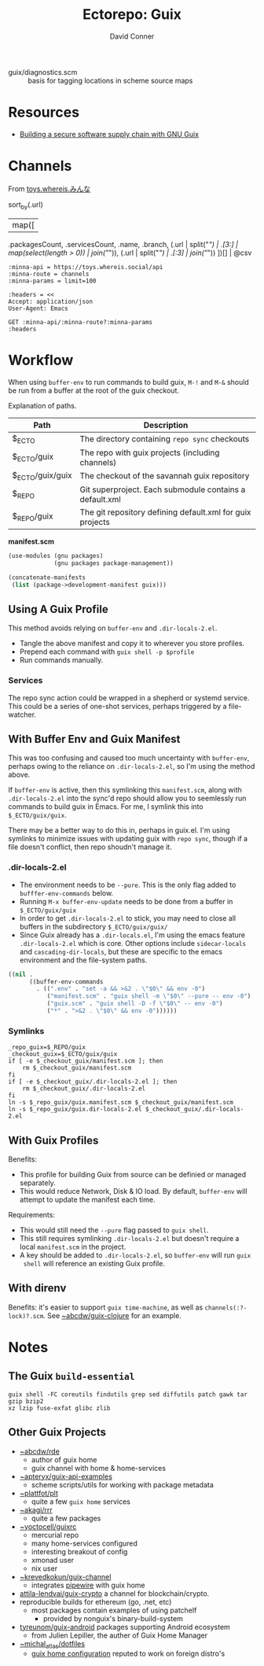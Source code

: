 #+title:    Ectorepo: Guix
#+author:   David Conner
#+email: noreply@te.xel.io
#+PROPERTY: header-args :comments none

+ guix/diagnostics.scm :: basis for tagging locations in scheme source maps

* Resources
+ [[https://doi.org/10.22152/programming-journal.org/2023/7/1][Building a secure software supply chain with GNU Guix]]

* Channels

From [[https://toys.whereis.xn--q9jyb4c/][toys.whereis.みんな]]

#+name: jqprog
#+begin_example jq
# def parseURL:
#     capture("^((?<scheme>[^:/?#]+):)?(//(?<authority>(?<domain>[^/?#:]*)(:(?<port>[0-9]*))?))?((?<path>[^?#]*))?(\\?(?<query>([^#]*)))?(#(?<fragment>(.*)))?");

# .commit,
sort_by(.url)
  | map([
    .packagesCount, .servicesCount, .name, .branch,
    (.url | split("/") | .[3:] | map(select(length > 0)) | join("/")),
    (.url | split("/") | .[:3] | join("/"))
    ])[] | @csv
#+end_example

# +begin_src restclient :jq "map([.owner.login, .name, .size])[] | @csv"
# :results table :jq-args "--raw-output"
#+begin_src restclient :results table :jq (org-sbe jqprog) :jq-args --raw-output
:minna-api = https://toys.whereis.social/api
:minna-route = channels
:minna-params = limit=100

:headers = <<
Accept: application/json
User-Agent: Emacs

GET :minna-api/:minna-route?:minna-params
:headers
#+end_src

#+RESULTS:
|    27 |   0 | ngapsh               | main    | Parnikkapore/guix-ngapsh-unsigned          | https://codeberg.org         |
|    19 |   0 | divya-lambda         | master  | divyaranjan/divya-lambda                   | https://codeberg.org         |
|    37 |   1 | mobilizon-reshare    | main    | fishinthecalculator/mobilizon-reshare-guix | https://codeberg.org         |
|   154 |  11 | small-guix           | main    | fishinthecalculator/small-guix             | https://codeberg.org         |
|   855 |   1 | guix-science         | master  | guix-science/guix-science                  | https://codeberg.org         |
|   143 |   0 | guix-science-nonfree | master  | guix-science/guix-science-nonfree          | https://codeberg.org         |
|    23 |   1 | atomized             | main    | ieure/atomized-guix                        | https://codeberg.org         |
|    21 |   0 | kakafarm             | master  | kakafarm/guix-kakafarm-channel             | https://codeberg.org         |
|    80 |   0 | lguix-channel        | main    | lgatto/lguix-channel                       | https://codeberg.org         |
|    64 |   8 | saayix               | main    | look/saayix                                | https://codeberg.org         |
|     1 |   0 | ollama-guix          | master  | tusharhero/ollama-guix                     | https://codeberg.org         |
|     4 |   0 | thgsc                | master  | tusharhero/thgsc                           | https://codeberg.org         |
|    12 |   0 | bloup                | master  | nll/bloup                                  | https://framagit.org         |
|   178 |   0 | guix-android         | master  | tyreunom/guix-android                      | https://framagit.org         |
|    38 |   1 | sakura               | main    | freya/sakura                               | https://g.freya.cat          |
|   788 |   5 | gn-bioinformatics    | master  | guix-bioinformatics                        | https://git.genenetwork.org  |
|    24 |   1 | little-guix-channel  | master  | little-guix-channel                        | https://git.goritskov.com    |
|    17 |   0 | noisytoot            | master  | noisytoot/guix-channel                     | https://git.noisytoot.org    |
|     0 |   0 | guix-north-america   | master  | rekahsoft/guix-north-america               | https://git.rekahsoft.ca     |
| 34121 | 294 | guix                 | master  | git/guix.git                               | https://git.savannah.gnu.org |
|   202 |  47 | rde                  | master  | ~abcdw/rde                                 | https://git.sr.ht            |
|   347 |   0 | rrr                  | master  | ~akagi/rrr                                 | https://git.sr.ht            |
|     5 |   0 | vf2                  | master  | ~akagi/vf2-guix                            | https://git.sr.ht            |
|    78 |   1 | nebula               | master  | ~apoorv569/nebula                          | https://git.sr.ht            |
|    14 |   2 | benoitj              | main    | ~benoit/my-guix-channel                    | https://git.sr.ht            |
|    37 |   0 | electronics          | main    | ~csantosb/guix.channel-electronics         | https://git.sr.ht            |
|   441 |   1 | efraim-dfsg          | master  | ~efraim/my-guix                            | https://git.sr.ht            |
|     3 |   1 | fnat                 | main    | ~fabionatali/guix-fnat                     | https://git.sr.ht            |
|   122 |   0 | ffab                 | main    | ~hellseher/ffab                            | https://git.sr.ht            |
|   152 |   0 | hitwright            | main    | ~hitwright/personal-guix-channel           | https://git.sr.ht            |
|   103 |   0 | kbg                  | master  | ~kennyballou/guix-channel                  | https://git.sr.ht            |
|    24 |   3 | waggle               | trunk   | ~lunabee/waggle                            | https://git.sr.ht            |
|     1 |   0 | mediagoblin          | master  | ~mediagoblin/mediagoblin                   | https://git.sr.ht            |
|    32 |   9 | atlas                | master  | ~michal_atlas/guix-channel                 | https://git.sr.ht            |
|     6 |   1 | neguix               | main    | ~niklaseklund/neguix                       | https://git.sr.ht            |
|     6 |   0 | old                  | master  | ~old/guix-channel                          | https://git.sr.ht            |
|    36 |  45 | plt                  | master  | ~plattfot/plt                              | https://git.sr.ht            |
|    39 |   3 | glue                 | default | ~puercopop/glue                            | https://git.sr.ht            |
|     2 |   0 | rg                   | master  | ~raghavgururajan/guix-channel              | https://git.sr.ht            |
|    93 |  25 | sijo                 | main    | ~simendsjo/dotfiles                        | https://git.sr.ht            |
|     3 |   0 | sokolov              | master  | ~sokolov/channel                           | https://git.sr.ht            |
|    15 |   0 | trevdev              | main    | ~trevdev/guix-channel                      | https://git.sr.ht            |
|    20 |   4 | unwox                | master  | ~unwox/guix-pkgs                           | https://git.sr.ht            |
|   651 |   9 | guixrus              | master  | ~whereiseveryone/guixrus                   | https://git.sr.ht            |
|    55 |   0 | invoke-restart       | master  | ~whereiseveryone/invoke-restart            | https://git.sr.ht            |
|   254 |   0 | yewscion             | trunk   | ~yewscion/yewscion-guix-channel            | https://git.sr.ht            |
|     7 |   9 | guix-forge           | main    | guix-forge                                 | https://git.systemreboot.net |
|     4 |   2 | juix                 | main    | Marie-Joseph/juix                          | https://git.trees.st         |
|    56 |   7 | tassos-guix          | master  | Tass0sm/tassos-guix                        | https://github.com           |
|    17 |   0 | bric-a-brac          | master  | altomcat/bric-a-brac                       | https://github.com           |
|     9 |   3 | crypto               | main    | attila-lendvai/guix-crypto                 | https://github.com           |
|     0 |   0 | emacs                | master  | babariviere/guix-emacs                     | https://github.com           |
|   162 |   0 | rustup               | master  | declantsien/guix-rustup                    | https://github.com           |
|    29 |   0 | sheepfold            | master  | dochang/sheepfold                          | https://github.com           |
|     3 |   0 | druix                | main    | drewc/druix                                | https://github.com           |
|    16 |   1 | engstrand            | main    | engstrand-config/guix-dotfiles             | https://github.com           |
|     0 |  14 | gocix                | main    | fishinthecalculator/gocix                  | https://github.com           |
|     2 |   3 | sops-guix            | main    | fishinthecalculator/sops-guix              | https://github.com           |
|     6 |   0 | flat                 | master  | flatwhatson/guix-channel                   | https://github.com           |
|     9 |   0 | emacs-master         | main    | gs-101/emacs-master                        | https://github.com           |
|    71 |   0 | selected-guix-works  | main    | gs-101/selected-guix-works                 | https://github.com           |
|     3 |   0 | guixcn               | master  | guixcn/guix-channel                        | https://github.com           |
|    23 |   0 | bin-guix             | main    | ieugen/bin-guix                            | https://github.com           |
|     3 |   1 | teamspeak            | master  | jeandudey/guix-teamspeak                   | https://github.com           |
|   105 |   2 | hui                  | master  | newluhux/guix-hui                          | https://github.com           |
|    33 |  21 | rosenthal            | trunk   | rakino/rosenthal                           | https://github.com           |
|     7 |   0 | rust-next            | master  | umanwizard/guix-rust-next                  | https://github.com           |
|     2 |   1 | tailscale            | main    | umanwizard/guix-tailscale                  | https://github.com           |
|   183 |   2 | nonguix              | master  | nonguix/nonguix                            | https://gitlab.com           |
|     2 |   0 | spritely             | main    | spritely/spritely-guix                     | https://gitlab.com           |
|     1 |   0 | tuziwo               | main    | woshilapin/tuziwo-channel                  | https://gitlab.com           |
|   324 |   0 | guix-hpc             | master  | guix-hpc/guix-hpc                          | https://gitlab.inria.fr      |
|   114 |   1 | guix-hpc-non-free    | master  | guix-hpc/guix-hpc-non-free                 | https://gitlab.inria.fr      |
|   141 |   0 | guix-past            | master  | guix-hpc/guix-past                         | https://gitlab.inria.fr      |
|   157 |   0 | wigust               | master  | wigust/guix-wigust                         | https://notabug.org          |

* Workflow

When using =buffer-env= to run commands to build guix, =M-!= and =M-&= should be
run from a buffer at the root of the guix checkout.

Explanation of paths.

|------------------+-----------------------------------------------------------|
| Path             | Description                                               |
|------------------+-----------------------------------------------------------|
| $_ECTO           | The directory containing =repo sync= checkouts              |
| $_ECTO/guix      | The repo with guix projects (including channels)          |
| $_ECTO/guix/guix | The checkout of the savannah guix repository              |
| $_REPO           | Git superproject. Each submodule contains a default.xml   |
| $_REPO/guix      | The git repository defining default.xml for guix projects |
|------------------+-----------------------------------------------------------|

*manifest.scm*

#+begin_src scheme :tangle guix.manifest.scm :eval no
(use-modules (gnu packages)
             (gnu packages package-management))

(concatenate-manifests
 (list (package->development-manifest guix)))
#+end_src

** Using A Guix Profile

This method avoids relying on =buffer-env= and =.dir-locals-2.el=.

+ Tangle the above manifest and copy it to wherever you store profiles.
+ Prepend each command with =guix shell -p $profile=
+ Run commands manually.

*** Services

The repo sync action could be wrapped in a shepherd or systemd service. This
could be a series of one-shot services, perhaps triggered by a file-watcher.


** With Buffer Env and Guix Manifest

This was too confusing and caused too much uncertainty with =buffer-env=,
perhaps owing to the reliance on =.dir-locals-2.el=, so I'm using the method
above.

If =buffer-env= is active, then this symlinking this =manifest.scm=, along with
=.dir-locals-2.el= into the sync'd repo should allow you to seemlessly run
commands to build guix in Emacs.  For me, I symlink this into =$_ECTO/guix/guix=.

There may be a better way to do this in, perhaps in guix.el. I'm using symlinks
to minimize issues with updating guix with =repo sync=, though if a file doesn't
conflict, then repo shoudn't manage it.

*** .dir-locals-2.el

+ The environment needs to be =--pure=. This is the only flag added to
  =bufffer-env-commands= below.
+ Running =M-x buffer-env-update= needs to be done from a buffer in
  =$_ECTO/guix/guix=
+ In order to get =.dir-locals-2.el= to stick, you may need to close all buffers
  in the subdirectory =$_ECTO/guix/guix/=
+ Since Guix already has a =.dir-locals.el=, I'm using the emacs feature
  =.dir-locals-2.el= which is core. Other options include =sidecar-locals= and
  =cascading-dir-locals=, but these are specific to the emacs environment and
  the file-system paths.

#+begin_src emacs-lisp :tangle guix.dir-locals-2.el :eval no
((nil .
      ((buffer-env-commands
        . ((".env" . "set -a && >&2 . \"$0\" && env -0")
           ("manifest.scm" . "guix shell -m \"$0\" --pure -- env -0")
           ("guix.scm" . "guix shell -D -f \"$0\" -- env -0")
           ("*" . ">&2 . \"$0\" && env -0"))))))
#+end_src

*** Symlinks

#+begin_src shell
_repo_guix=$_REPO/guix
_checkout_guix=$_ECTO/guix/guix
if [ -e $_checkout_guix/manifest.scm ]; then
    rm $_checkout_guix/manifest.scm
fi
if [ -e $_checkout_guix/.dir-locals-2.el ]; then
    rm $_checkout_guix/.dir-locals-2.el
fi
ln -s $_repo_guix/guix.manifest.scm $_checkout_guix/manifest.scm
ln -s $_repo_guix/guix.dir-locals-2.el $_checkout_guix/.dir-locals-2.el
#+end_src

** With Guix Profiles

Benefits:

+ This profile for building Guix from source can be definied or managed
  separately.
+ This would reduce Network, Disk & IO load. By default, =buffer-env= will
  attempt to update the manifest each time.

Requirements:

+ This would still need the =--pure= flag passed to =guix shell=.
+ This still requires symlinking =.dir-locals-2.el= but doesn't require a local
  =manifest.scm= in the project.
+ A key should be added to =.dir-locals-2.el=, so =buffer-env= will run =guix
  shell= will reference an existing Guix profile.

** With direnv

Benefits: it's easier to support =guix time-machine=, as well as
=channels(:?-lock)?.scm=. See [[https://sr.ht/~abcdw/guix-clojure][~abcdw/guix-clojure]] for an example.


* Notes
** The Guix =build-essential=

=guix shell -FC coreutils findutils grep sed diffutils patch gawk tar gzip bzip2
xz lzip fuse-exfat glibc zlib=

** Other Guix Projects

+ [[https://sr.ht/~abcdw/rde/][~abcdw/rde]]
  - author of guix home
  - guix channel with home & home-services
+ [[https://git.sr.ht/~apteryx/guix-api-examples/][~apteryx/guix-api-examples]]
  - scheme scripts/utils for working with package metadata
+ [[https://git.sr.ht/~plattfot/plt/tree][~plattfot/plt]]
  - quite a few =guix home= services
+ [[https://git.sr.ht/~akagi/rrr/tree/master/item/rrr/packages][~akagi/rrr]]
  - quite a few packages
+ [[https://hg.sr.ht/~yoctocell/guixrc/browse?rev=tip][~yoctocell/guixrc]]
  - mercurial repo
  - many home-services configured
  - interesting breakout of config
  - xmonad user
  - nix user
+ [[https://git.sr.ht/~krevedkokun/guix-channel][~krevedkokun/guix-channel]]
  - integrates [[https://git.sr.ht/~krevedkokun/dotfiles/tree/master/item/channel/home/services/pipewire.scm][pipewire]] with guix home
+ [[https://github.com/attila-lendvai/guix-crypto][attila-lendvai/guix-crypto]] a channel for blockchain/crypto.
+ reproducible builds for ethereum (go, .net, etc)
  - most packages contain examples of using patchelf
    - provided by nonguix's binary-build-system
+ [[https://framagit.org/tyreunom/guix-android][tyreunom/guix-android]] packages supporting Android ecosystem
  - from Julien Lepiller, the auther of Guix Home Manager
+ [[https://git.sr.ht/~michal_atlas/dotfiles/tree/master/][~michal_atlas/dotfiles]]
  - [[https://git.sr.ht/~michal_atlas/dotfiles/tree/master/item/atlas/home/home.scm][guix home configuration]] reputed to work on foreign distro's
